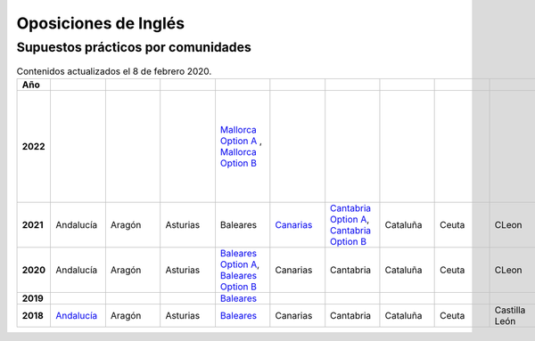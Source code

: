 Oposiciones de Inglés
=====================

Supuestos prácticos por comunidades
^^^^^^^^^^^^^^^^^^^^^^^^^^^^^^^^^^^

.. list-table:: Contenidos actualizados el 8 de febrero 2020.
    :widths: 5 10 10 10 10 10 10 10 10 10 10 10 10 10 10 10 10 10 10
    :header-rows: 1
    :stub-columns: 1

    * - Año

      - .. figure:: images/andalucia.png
           :height: 50px
           :width: 50px

      - .. figure:: images/aragon.png
           :height: 50px
           :width: 50px

      - .. figure:: images/asturias.png
           :height: 50px
           :width: 50px

      - .. figure:: images/baleares.png
           :height: 50px
           :width: 50px

      - .. figure:: images/canarias.png
           :height: 50px
           :width: 50px

      - .. figure:: images/cantabria.png
           :height: 50px
           :width: 50px

      - .. figure:: images/cataluna.png
           :height: 50px
           :width: 50px

      - .. figure:: images/ceuta.png
           :height: 50px
           :width: 50px

        .. figure:: images/melilla.png
           :height: 50px
           :width: 50px

      - .. figure:: images/cleon.png
           :height: 50px
           :width: 50px

      - .. figure:: images/cmancha.png
           :height: 50px
           :width: 50px

      - .. figure:: images/extremadura.png
           :height: 50px
           :width: 50px

      - .. figure:: images/galicia.png
           :height: 50px
           :width: 50px

      - .. figure:: images/madrid.png
           :height: 50px
           :width: 50px

      - .. figure:: images/murcia.png
           :height: 50px
           :width: 50px

      - .. figure:: images/navarra.png
           :height: 50px
           :width: 50px

      - .. figure:: images/pvasco.png
           :height: 50px
           :width: 50px

      - .. figure:: images/rioja.png
           :height: 50px
           :width: 50px

      - .. figure:: images/valencia.png
           :height: 50px
           :width: 50px

    * - 2022

      - 

      - 

      - 

      - `Mallorca Option A <https://github.com/jacubero/mates/blob/master/EOI/2022/mallorca22A.pdf>`_ , `Mallorca Option B <https://github.com/jacubero/mates/blob/master/EOI/2022/mallorca22B.pdf>`_

      - 

      - 

      - 

      - 

      - 

      - 

      - 

      - `Text Analysis <https://github.com/jacubero/mates/blob/master/EOI/2022/galicia22text.pdf>`_, `Listening Option A <https://github.com/jacubero/mates/blob/master/EOI/2022/galicia22listenA.pdf>`_, `Listening Option B <https://github.com/jacubero/mates/blob/master/EOI/2022/galicia22listenB.pdf>`_, `Traduction Option A <https://github.com/jacubero/mates/blob/master/EOI/2022/galicia22tradA.pdf>`_, `Traduction Option B <https://github.com/jacubero/mates/blob/master/EOI/2022/galicia22tradnB.pdf>`_

      - 

      - 

      - 

      - 

      - 

      - 

    * - 2021

      - Andalucía

      - Aragón

      - Asturias

      - Baleares 

      - `Canarias <https://github.com/jacubero/mates/blob/master/EOI/2021/canarias21.pdf>`_

      - `Cantabria Option A <https://github.com/jacubero/mates/blob/master/EOI/2021/cantabria21A.pdf>`_, `Cantabria Option B <https://github.com/jacubero/mates/blob/master/EOI/2021/cantabria21B.pdf>`_

      - Cataluña

      - Ceuta

      - CLeon

      - Castilla la Mancha

      - `Extremadura <https://github.com/jacubero/mates/blob/master/EOI/2021/extremadura21.pdf>`_

      - Galicia

      - `Madrid <https://github.com/jacubero/mates/blob/master/EOI/2021/madrid21.pdf>`_

      - Murcia

      - Navarra

      - País Vasco

      - `La Rioja <https://github.com/jacubero/mates/blob/master/EOI/2021/rioja21.pdf>`_

      - Comunidad Valenciana

    * - 2020

      - Andalucía

      - Aragón

      - Asturias

      - `Baleares Option A <https://github.com/jacubero/mates/blob/master/EOI/2020/baleares20A.pdf>`_, `Baleares Option B <https://github.com/jacubero/mates/blob/master/EOI/2020/baleares20B.pdf>`_ 

      - Canarias

      - Cantabria

      - Cataluña

      - Ceuta

      - CLeon

      - Castilla la Mancha

      - Extremadura

      - Galicia

      - Madrid

      - Murcia

      - Navarra

      - País Vasco

      - La Rioja

      - Comunidad Valenciana

    * - 2019

      - 

      - 

      - 

      - `Baleares <https://github.com/jacubero/mates/blob/master/EOI/2019/baleares19.pdf>`_

      - 

      - 

      - 

      - 

      - 

      - 

      - 

      - Galicia

      - 

      - 

      - 

      - 

      - 

      - 

    * - 2018

      - `Andalucía <https://github.com/jacubero/mates/blob/master/EOI/2018/andalucia18.pdf>`_

      - Aragón

      - Asturias

      - `Baleares <https://github.com/jacubero/mates/blob/master/EOI/2018/baleares18.pdf>`_

      - Canarias

      - Cantabria

      - Cataluña

      - Ceuta

      - Castilla León

      - Castilla la Mancha

      - `Extremadura <https://github.com/jacubero/mates/blob/master/EOI/2018/extremadura18.pdf>`_

      - Galicia

      - `Madrid <https://github.com/jacubero/mates/blob/master/EOI/2018/madrid18.pdf>`_

      - `Murcia <https://github.com/jacubero/mates/blob/master/EOI/2018/murcia18.pdf>`_

      - Navarra

      - `País Vasco <https://github.com/jacubero/mates/blob/master/EOI/2018/pvasco18.pdf>`_

      - `La Rioja <https://github.com/jacubero/mates/blob/master/EOI/2018/rioja18.pdf>`_

      - Comunidad Valenciana
